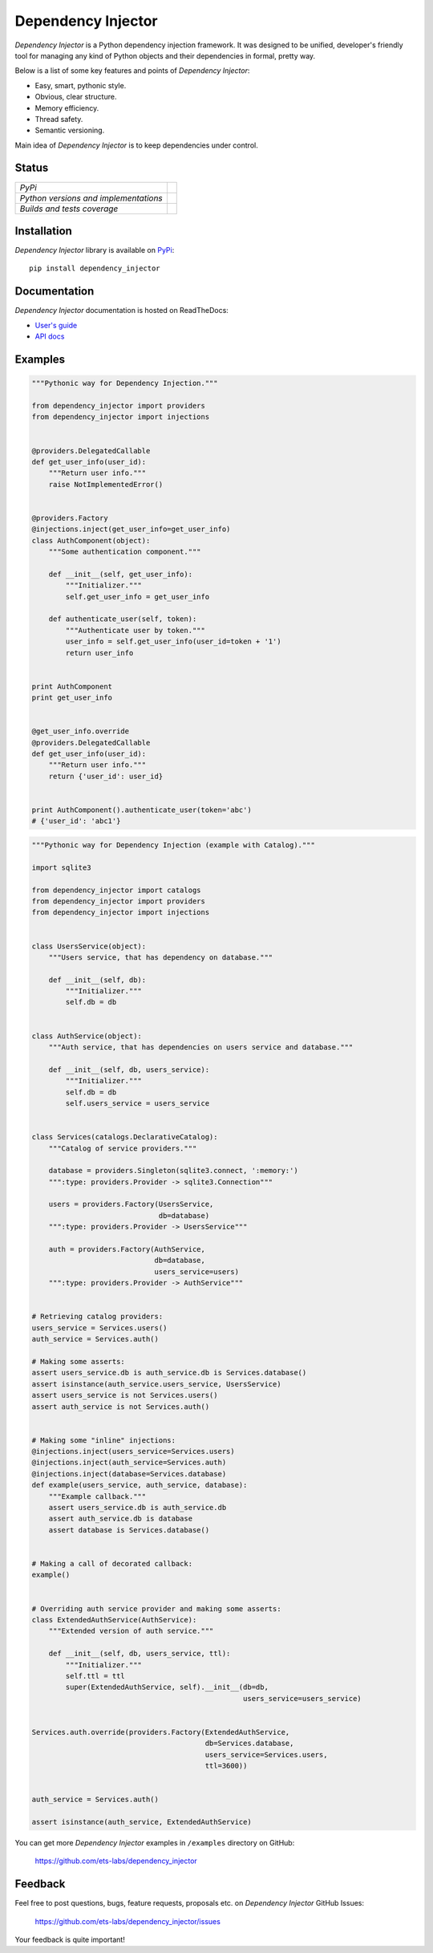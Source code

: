 Dependency Injector
===================

*Dependency Injector* is a Python dependency injection framework. It was 
designed to be unified, developer's friendly tool for managing any kind
of Python objects and their dependencies in formal, pretty way.

Below is a list of some key features and points of *Dependency Injector*:

- Easy, smart, pythonic style.
- Obvious, clear structure.
- Memory efficiency.
- Thread safety.
- Semantic versioning.

Main idea of *Dependency Injector* is to keep dependencies under control.

Status
------

+---------------------------------------+---------------------------------------------------------------------------------+
| *PyPi*                                | .. image:: https://img.shields.io/pypi/v/dependency_injector.svg                |
|                                       |    :target: https://pypi.python.org/pypi/dependency_injector/                   |
|                                       |    :alt: Latest Version                                                         |
|                                       | .. image:: https://img.shields.io/pypi/dm/dependency_injector.svg               |
|                                       |    :target: https://pypi.python.org/pypi/dependency_injector/                   |
|                                       |    :alt: Downloads                                                              |
|                                       | .. image:: https://img.shields.io/pypi/l/dependency_injector.svg                |
|                                       |    :target: https://pypi.python.org/pypi/dependency_injector/                   |
|                                       |    :alt: License                                                                |
+---------------------------------------+---------------------------------------------------------------------------------+
| *Python versions and implementations* | .. image:: https://img.shields.io/pypi/pyversions/dependency_injector.svg       |
|                                       |    :target: https://pypi.python.org/pypi/dependency_injector/                   |
|                                       |    :alt: Supported Python versions                                              |
|                                       | .. image:: https://img.shields.io/pypi/implementation/dependency_injector.svg   |
|                                       |    :target: https://pypi.python.org/pypi/dependency_injector/                   |
|                                       |    :alt: Supported Python implementations                                       |
+---------------------------------------+---------------------------------------------------------------------------------+
| *Builds and tests coverage*           | .. image:: https://travis-ci.org/ets-labs/dependency_injector.svg?branch=master |
|                                       |    :target: https://travis-ci.org/ets-labs/dependency_injector                  |
|                                       |    :alt: Build Status                                                           |
|                                       | .. image:: https://coveralls.io/repos/ets-labs/dependency_injector/badge.svg    |
|                                       |    :target: https://coveralls.io/r/ets-labs/dependency_injector                 |
|                                       |    :alt: Coverage Status                                                        |
+---------------------------------------+---------------------------------------------------------------------------------+

Installation
------------

*Dependency Injector* library is available on PyPi_::

    pip install dependency_injector

Documentation
-------------

*Dependency Injector* documentation is hosted on ReadTheDocs:

- `User's guide`_ 
- `API docs`_

Examples
--------

.. code-block:: python

    """Pythonic way for Dependency Injection."""

    from dependency_injector import providers
    from dependency_injector import injections


    @providers.DelegatedCallable
    def get_user_info(user_id):
        """Return user info."""
        raise NotImplementedError()


    @providers.Factory
    @injections.inject(get_user_info=get_user_info)
    class AuthComponent(object):
        """Some authentication component."""

        def __init__(self, get_user_info):
            """Initializer."""
            self.get_user_info = get_user_info

        def authenticate_user(self, token):
            """Authenticate user by token."""
            user_info = self.get_user_info(user_id=token + '1')
            return user_info


    print AuthComponent
    print get_user_info


    @get_user_info.override
    @providers.DelegatedCallable
    def get_user_info(user_id):
        """Return user info."""
        return {'user_id': user_id}


    print AuthComponent().authenticate_user(token='abc')
    # {'user_id': 'abc1'}


.. code-block:: python

    """Pythonic way for Dependency Injection (example with Catalog)."""

    import sqlite3

    from dependency_injector import catalogs
    from dependency_injector import providers
    from dependency_injector import injections


    class UsersService(object):
        """Users service, that has dependency on database."""

        def __init__(self, db):
            """Initializer."""
            self.db = db


    class AuthService(object):
        """Auth service, that has dependencies on users service and database."""

        def __init__(self, db, users_service):
            """Initializer."""
            self.db = db
            self.users_service = users_service


    class Services(catalogs.DeclarativeCatalog):
        """Catalog of service providers."""

        database = providers.Singleton(sqlite3.connect, ':memory:')
        """:type: providers.Provider -> sqlite3.Connection"""

        users = providers.Factory(UsersService,
                                  db=database)
        """:type: providers.Provider -> UsersService"""

        auth = providers.Factory(AuthService,
                                 db=database,
                                 users_service=users)
        """:type: providers.Provider -> AuthService"""


    # Retrieving catalog providers:
    users_service = Services.users()
    auth_service = Services.auth()

    # Making some asserts:
    assert users_service.db is auth_service.db is Services.database()
    assert isinstance(auth_service.users_service, UsersService)
    assert users_service is not Services.users()
    assert auth_service is not Services.auth()


    # Making some "inline" injections:
    @injections.inject(users_service=Services.users)
    @injections.inject(auth_service=Services.auth)
    @injections.inject(database=Services.database)
    def example(users_service, auth_service, database):
        """Example callback."""
        assert users_service.db is auth_service.db
        assert auth_service.db is database
        assert database is Services.database()


    # Making a call of decorated callback:
    example()


    # Overriding auth service provider and making some asserts:
    class ExtendedAuthService(AuthService):
        """Extended version of auth service."""

        def __init__(self, db, users_service, ttl):
            """Initializer."""
            self.ttl = ttl
            super(ExtendedAuthService, self).__init__(db=db,
                                                      users_service=users_service)


    Services.auth.override(providers.Factory(ExtendedAuthService,
                                             db=Services.database,
                                             users_service=Services.users,
                                             ttl=3600))


    auth_service = Services.auth()

    assert isinstance(auth_service, ExtendedAuthService)

You can get more *Dependency Injector* examples in ``/examples`` directory on
GitHub:

    https://github.com/ets-labs/dependency_injector


Feedback
--------

Feel free to post questions, bugs, feature requests, proposals etc. on
*Dependency Injector*  GitHub Issues:

    https://github.com/ets-labs/dependency_injector/issues

Your feedback is quite important!


.. _PyPi: https://pypi.python.org/pypi/dependency_injector
.. _User's guide: http://dependency_injector.readthedocs.org/en/stable/
.. _API docs: http://dependency-injector.readthedocs.org/en/stable/api/
.. _SLOC: http://en.wikipedia.org/wiki/Source_lines_of_code
.. _SOLID: http://en.wikipedia.org/wiki/SOLID_%28object-oriented_design%29
.. _IoC: http://en.wikipedia.org/wiki/Inversion_of_control
.. _dependency injection: http://en.wikipedia.org/wiki/Dependency_injection
